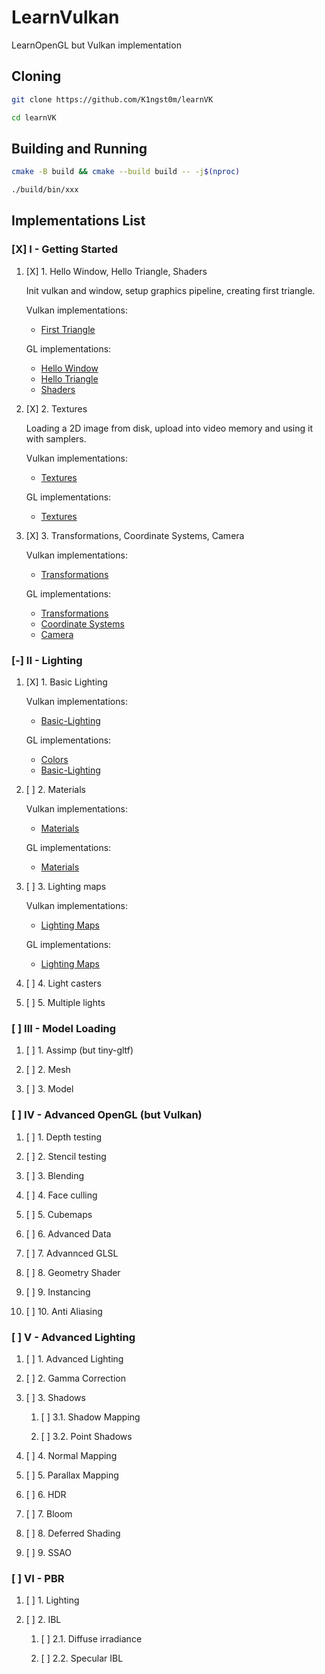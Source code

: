 * LearnVulkan

LearnOpenGL but Vulkan implementation

** Cloning

#+BEGIN_SRC bash
git clone https://github.com/K1ngst0m/learnVK

cd learnVK
#+END_SRC

** Building and Running

#+BEGIN_SRC bash
cmake -B build && cmake --build build -- -j$(nproc)

./build/bin/xxx
#+END_SRC


** Implementations List

*** [X] I - Getting Started
**** [X] 1. Hello Window, Hello Triangle, Shaders

Init vulkan and window, setup graphics pipeline, creating first triangle.

Vulkan implementations:

- [[https://github.com/K1ngst0m/learnVK/tree/master/learnogl2vk/getting_started/first_triangle][First Triangle]]

GL implementations:

- [[https://learnopengl.com/Getting-started/Hello-Window][Hello Window]]
- [[https://learnopengl.com/Getting-started/Hello-Triangle][Hello Triangle]]
- [[https://learnopengl.com/Getting-started/Shaders][Shaders]]

**** [X] 2. Textures

Loading a 2D image from disk, upload into video memory and using it with samplers.

Vulkan implementations:

- [[https://github.com/K1ngst0m/learnVK/tree/master/learnogl2vk/getting_started/textures][Textures]]

GL implementations:

- [[https://learnopengl.com/Getting-started/Textures][Textures]]

**** [X] 3. Transformations, Coordinate Systems, Camera

Vulkan implementations:

- [[https://github.com/K1ngst0m/learnVK/tree/master/learnogl2vk/getting_started/transformations][Transformations]]

GL implementations:

- [[https://learnopengl.com/Getting-started/Transformations][Transformations]]
- [[https://learnopengl.com/Getting-started/Coordinate-Systems][Coordinate Systems]]
- [[https://learnopengl.com/Getting-started/Camera][Camera]]

*** [-] II - Lighting
**** [X] 1. Basic Lighting

Vulkan implementations:

- [[https://github.com/K1ngst0m/learnVK/tree/master/learnogl2vk/lighting/basic_lighting][Basic-Lighting]]

GL implementations:

- [[https://learnopengl.com/Lighting/Colors][Colors]]
- [[https://learnopengl.com/Lighting/Basic-Lighting][Basic-Lighting]]

**** [ ] 2. Materials

Vulkan implementations:

- [[https://github.com/K1ngst0m/learnVK/tree/master/learnogl2vk/lighting/materials][Materials]]

GL implementations:

- [[https://learnopengl.com/Lighting/Materials][Materials]]

**** [ ] 3. Lighting maps

Vulkan implementations:

- [[https://github.com/K1ngst0m/learnVK/tree/master/learnogl2vk/lighting/lighting_maps][Lighting Maps]]

GL implementations:

- [[https://learnopengl.com/Lighting/Lighting-maps][Lighting Maps]]

**** [ ] 4. Light casters
**** [ ] 5. Multiple lights

*** [ ] III - Model Loading
**** [ ] 1. Assimp (but tiny-gltf)
**** [ ] 2. Mesh
**** [ ] 3. Model

*** [ ] IV - Advanced OpenGL (but Vulkan)
**** [ ] 1. Depth testing
**** [ ] 2. Stencil testing
**** [ ] 3. Blending
**** [ ] 4. Face culling
**** [ ] 5. Cubemaps
**** [ ] 6. Advanced Data
**** [ ] 7. Advannced GLSL
**** [ ] 8. Geometry Shader
**** [ ] 9. Instancing
**** [ ] 10. Anti Aliasing

*** [ ] V - Advanced Lighting
**** [ ] 1. Advanced Lighting
**** [ ] 2. Gamma Correction
**** [ ] 3. Shadows
***** [ ] 3.1. Shadow Mapping
***** [ ] 3.2. Point Shadows
**** [ ] 4. Normal Mapping
**** [ ] 5. Parallax Mapping
**** [ ] 6. HDR
**** [ ] 7. Bloom
**** [ ] 8. Deferred Shading
**** [ ] 9. SSAO

*** [ ] VI - PBR
**** [ ] 1. Lighting
**** [ ] 2. IBL
***** [ ] 2.1. Diffuse irradiance
***** [ ] 2.2. Specular IBL
